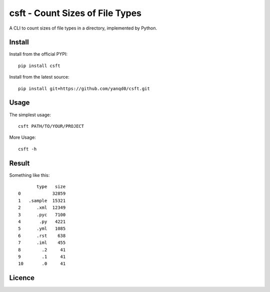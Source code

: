 csft - Count Sizes of File Types
================================

.. image:: https://travis-ci.org/yanqd0/csft.svg?branch=master
    :target: https://travis-ci.org/yanqd0/csft
.. image:: https://codecov.io/gh/yanqd0/csft/branch/master/graph/badge.svg
    :target: https://codecov.io/gh/yanqd0/csft

A CLI to count sizes of file types in a directory, implemented by Python.

Install
--------

Install from the official PYPI::

    pip install csft

Install from the latest source::

    pip install git+https://github.com/yanqd0/csft.git

Usage
-----

The simplest usage::

    csft PATH/TO/YOUR/PROJECT

More Usage::

    csft -h

Result
------

Something like this::

           type   size
    0            32859
    1   .sample  15321
    2      .xml  12349
    3      .pyc   7100
    4       .py   4221
    5      .yml   1085
    6      .rst    638
    7      .iml    455
    8        .2     41
    9        .1     41
    10       .0     41

Licence
-------

.. image:: https://img.shields.io/github/license/yanqd0/csft.svg
   :target: https://github.com/yanqd0/csft/blob/master/LICENSE
